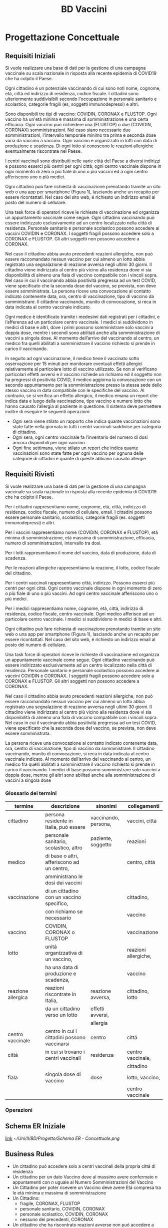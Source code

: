 :PROPERTIES:
:ID:       993bbd99-1094-42bc-98bf-3eeeba0c4d9f
:END:
#+title: BD Vaccini
#+filetags: university project


* Progettazione Concettuale

** Requisiti Iniziali
Si vuole realizzare una base di dati per la gestione di una campagna vaccinale su scala
nazionale in risposta alla recente epidemia di COVID19 che ha colpito il Paese.

Ogni cittadino è un potenziale vaccinando di cui sono noti nome, cognome, età, città ed indirizzo di residenza, codice fiscale.
I cittadini sono ulteriormente suddivisibili secondo l'occupazione in personale sanitario e scolastico, categorie fragili (es, soggetti immunodepressi) e altri.

Sono disponibili tre tipi di vaccino: COVIDIN, CORONAX e FLUSTOP.
Ogni vaccino ha un'età minima e massima di somministrazione e una certa efficacia.
Ogni vaccino può richiedere una (FLUSTOP) o due (COVIDIN, CORONAX) somministrazioni. Nel caso siano necessarie due somministrazioni, l'intervallo temporale minimo tra prima e seconda dose varia da vaccino a vaccino.
Ogni vaccino è organizzato in lotti con data di produzione e scadenza. Di ogni lotto si conoscono le reazioni allergiche eventualmente riscontrate nel Paese.

I centri vaccinali sono distribuiti nelle varie città del Paese a diversi indirizzi e possono esserci più centri per ogni città;
ogni centro vaccinale dispone in ogni momento di zero o più fiale di uno o più vaccini ed a ogni centro afferiscono uno o più medici.

Ogni cittadino può fare richiesta di vaccinazione prenotando tramite un sito web o una app per smartphone (Figura 1), lasciando anche un recapito per essere ricontattati. Nel caso del sito web, é richiesto un indirizzo email al posto del numero di cellulare.

Una task force di operatori riceve le richieste di vaccinazione ed organizza un appuntamento vaccinale come segue.
Ogni cittadino vaccinando può essere indirizzato esclusivamente ad un centro localizzato nella città di residenza.
Personale sanitario e personale scolastico possono accedere ai vaccini COVIDIN e CORONAX.
I soggetti fragili possono accedere solo a CORONAX e FLUSTOP.
Gli altri soggetti non possono accedere a CORONAX.

Nel caso il cittadino abbia avuto precedenti reazioni allergiche, non può essere raccomandato nessun vaccino per cui almeno un lotto abbia registrato una segnalazione di reazione avversa negli ultimi 30 giorni.
Il cittadino viene indirizzato al centro più vicino alla residenza dove vi sia disponibilità di almeno una fiala di vaccino compatibile con i vincoli sopra.
Nel caso in cui il vaccinando abbia positività pregressa ad un test COVID, viene specificato che la seconda dose del vaccino, se prevista, non deve essere somministrata.
La persona riceve una convocazione al contatto indicato contenente data, ora, centro di vaccinazione, tipo di vaccino da somministrare.
Il cittadino vaccinando, munito di convocazione, si reca in data indicata al centro vaccinale indicato.

Ogni medico è identificato tramite i medesimi dati registrati per i cittadini, e l’afferenza ad un particolare centro vaccinale.
I medici si suddividono in medici di base e altri, dove i primi possono somministrare solo vaccini a doppia dose, mentre i secondi sono abilitati anche alla somministrazione di vaccini a singola dose.
Al momento dell’arrivo del vaccinando al centro, un medico fra quelli abilitati a somministrare il vaccino richiesto si prende in carico il vaccinando.

In seguito ad ogni vaccinazione, il medico tiene il vaccinato sotto osservazione per 15 minuti per monitorare eventuali effetti allergici relativamente al particolare lotto di vaccino utilizzato.
Se non si verificano particolari effetti avversi e il vaccino richiede un richiamo ed il soggetto non ha pregressi di positività COVID, il medico aggiorna la convocazione con un secondo appuntamento per la somministrazione presso la stessa sede dello stesso vaccino in data compatibile con le specifiche del vaccino.
Al contrario, se si verifica un effetto allergico, il medico emana un report che indica data e luogo della vaccinazione, tipo vaccino e numero lotto che hanno causato l’allergia al paziente in questione.
Il sistema deve permettere inoltre di eseguire le seguenti operazioni:
- Ogni sera viene stilato un rapporto che indica quante vaccinazioni sono state fatte nella giornata in tutti i centri vaccinali suddivise per categoria di cittadino.
- Ogni sera, ogni centro vaccinale fa l’inventario del numero di dosi ancora disponibili per ogni vaccino.
- Ogni fine settimana, viene stilato un report che indica quante vaccinazioni sono state fatte per ogni vaccino per ognuna delle categorie di cittadini e
  quante di queste abbiano causato allergie

** Requisiti Rivisti

Si vuole realizzare una base di dati per la gestione di una campagna vaccinale su scala
nazionale in risposta alla recente epidemia di COVID19 che ha colpito il Paese.

Per i cittadini rappresentiamo nome, cognome, età, città, indirizzo di residenza, codice fiscale, numero di cellulare, email.
I cittadini possono essere personale sanitario, scolastico, categorie fragili (es. soggetti immunodepressi) e altri.

Per i vaccini rappresentiamo nome (COVIDIN, CORONAX e FLUSTOP), etá minima di somministrazione, etá massima di somministrazione, efficacia, numero di somministrazioni, intervallo tra dosi.

Per i lotti rappresentiamo il nome del vaccino, data di produzione, data di scadenza.

Per le reazioni allergiche rappresentiamo la reazione, il lotto, codice fiscale del cittadino.

Per i centri vaccinali rappresentiamo cittá, indirizzo.
Possono esserci più centri per ogni città.
Ogni centro vaccinale dispone in ogni momento di zero o più fiale di uno o più vaccini.
Ad ogni centro vaccinale afferiscono uno o più medici.

Per i medici rappresentiamo nome, cognome, etá, cittá, indirizzo di residenza, codice fiscale, centro vaccinale.
Ogni medico afferisce ad un particolare centro vaccinale.
I medici si suddividono in medici di base e altri.

Ogni cittadino può fare richiesta di vaccinazione prenotando tramite un sito web o una app per smartphone (Figura 1), lasciando anche un recapito per essere ricontattati. Nel caso del sito web, é richiesto un indirizzo email al posto del numero di cellulare.

Una task force di operatori riceve le richieste di vaccinazione ed organizza un appuntamento vaccinale come segue.
Ogni cittadino vaccinando può essere indirizzato esclusivamente ad un centro localizzato nella città di residenza.
Personale sanitario e personale scolastico possono accedere ai vaccini COVIDIN e CORONAX.
I soggetti fragili possono accedere solo a CORONAX e FLUSTOP.
Gli altri soggetti non possono accedere a CORONAX.

Nel caso il cittadino abbia avuto precedenti reazioni allergiche, non può essere raccomandato nessun vaccino per cui almeno un lotto abbia registrato una segnalazione di reazione avversa negli ultimi 30 giorni.
Il cittadino viene indirizzato al centro più vicino alla residenza dove vi sia disponibilità di almeno una fiala di vaccino compatibile con i vincoli sopra.
Nel caso in cui il vaccinando abbia positività pregressa ad un test COVID, viene specificato che la seconda dose del vaccino, se prevista, non deve essere somministrata.

La persona riceve una convocazione al contatto indicato contenente data, ora, centro di vaccinazione, tipo di vaccino da somministrare.
Il cittadino vaccinando, munito di convocazione, si reca in data indicata al centro vaccinale indicato.
Al momento dell’arrivo del vaccinando al centro, un medico fra quelli abilitati a somministrare il vaccino richiesto si prende in carico il vaccinando.
I medici di base possono somministrare solo vaccini a doppia dose, mentre gli altri sono abilitati anche alla somministrazione di vaccini a singola dose

*** Glossario dei termini
| termine            | descrizione                                  | sinonimi             | collegamenti         |
|--------------------+----------------------------------------------+----------------------+----------------------|
| cittadino          | persona residente in Italia, puó essere      | vaccinando, persona, | vaccini, cittá       |
|                    | personale sanitario, scolastico, altro       | paziente, soggetto   | reazioni             |
|--------------------+----------------------------------------------+----------------------+----------------------|
| medico             | di base o altri, afferiscono ad un centro,   |                      | centro, cittá        |
|                    | amministrano le dosi dei vaccini             |                      |                      |
|--------------------+----------------------------------------------+----------------------+----------------------|
| vaccinazione       | di un cittadino con un vaccino specifico,    |                      | cittadino,           |
|                    | con richiamo se necessario                   |                      | vaccino              |
|--------------------+----------------------------------------------+----------------------+----------------------|
| vaccino            | COVIDIN, CORONAX o FLUSTOP                   |                      | vaccinazione         |
|--------------------+----------------------------------------------+----------------------+----------------------|
| lotto              | unitá organizzativa di un vaccino,           |                      | reazioni allergiche, |
|                    | ha una data di produzione e scadenza,        |                      | vaccino              |
|--------------------+----------------------------------------------+----------------------+----------------------|
| reazione allergica | reazioni riscontrate in Italia,              | reazione avversa,    | cittadino, lotto     |
|                    | da un cittadino verso un lotto               | effetti avversi,     |                      |
|                    |                                              | allergia             |                      |
|--------------------+----------------------------------------------+----------------------+----------------------|
| centro vaccinale   | centro in cui i cittadini possono vaccinarsi | centro               | cittá                |
|--------------------+----------------------------------------------+----------------------+----------------------|
| cittá              | in cui si trovano i centri vaccinali         | residenza            | centro vaccinale,    |
|                    |                                              |                      | cittadino            |
|--------------------+----------------------------------------------+----------------------+----------------------|
| fiala              | singola dose di vaccino                      | dose                 | lotto, vaccino,      |
|                    |                                              |                      | centro vaccinale     |
|--------------------+----------------------------------------------+----------------------+----------------------|

*** Operazioni

** Schema ER Iniziale
[[https://erdplus.com/edit-diagram/95b219b3-3c04-46d2-bc6e-4bc802c5b98b][link]]
[[~/Uni/II/BD/Progetto/Schema ER - Concettuale.png]]
** Business Rules
- Un cittadino puó accedere solo a centri vaccinali della propria cittá di residenza
- Un cittadino per un dato Vaccino deve  al massimo avere confermato $n$ appuntamenti con $n$ uguale al Numero Somministrazioni del Vaccino
- Un Cittadino per poter ricevere un Vaccino deve avere Etá compresa tra le etá minima e massima di somministrazione
- Un Cittadino:
  + fragile, CORONAX, FLUSTOP
  + personale sanitario, COVIDIN, CORONAX
  + personale scolastico, COVIDIN, CORONAX
  + nessuno dei precedenti, CORONAX
- Un cittadino che ha riscontrato reazioni avverse non puó accedere a dosi il
  cui lotto ha riscontrato almeno una reazione avversa negli ultimi 30 giorni
- Un cittadino con positivitá pregressa non deve ricevere seconda dose se specificata
- Medici base somministrano solo vaccini a doppia dose

** Schema + BR

* Progettazione Logica

** Tavola dei Volumi
| Concetto           | Tipo |   Volume |
|--------------------+------+----------|
| Cittadino          | E    | 60000000 |
| Medico             | E    |   400000 |
| Vaccino            | E    |        3 |
| Lotto              | E    |     2000 |
| Centro Vaccinale   | E    |     8000 |
| Reazione Allergica | E    |     1000 |
| Vaccinazione       | E    | 20000000 |
| Appuntamento       | A    | 20000000 |
| Incarico           | A    |   400000 |
| Reazione           | A    |     1000 |
| Locazione          | A    | 20000000 |
| Amministra         | A    | 20000000 |
| Afferisce          | A    |   400000 |
| Disponibile        | A    |       15 |
| Prodotto           | A    |     2000 |
|--------------------+------+----------|


** Tavola delle Operazioni
| Operazione | Descrizione                                  | Tipo | Frequenza        |
|------------+----------------------------------------------+------+------------------|
|          1 | Rapporto delle vaccinazioni della giornata   | B    | 1 al giorno      |
|            | in tutti i centri vaccinali                  |      |                  |
|            | suddivise per categoria di cittadino         |      |                  |
|------------+----------------------------------------------+------+------------------|
|          2 | Inventario del numero di dosi disponibili    | B    | 1 al giorno      |
|            | per ogni vaccino                             |      |                  |
|------------+----------------------------------------------+------+------------------|
|          3 | Rapporto delle vaccinazioni per ogni vaccino | B    | 1 a settimana    |
|            | per ognuna delle categorie di cittadini      |      |                  |
|            | e quante di queste abbiano causato           |      |                  |
|            | reazioni allergiche                          |      |                  |
|------------+----------------------------------------------+------+------------------|
|          4 | Inserimento dei dati di un Cittadino         | I    | 50000 al giorno  |
|------------+----------------------------------------------+------+------------------|
|          5 | Inserimento di un Appuntamento               | I    | 100000 al giorno |
|------------+----------------------------------------------+------+------------------|
|          6 | Annullamento di un Appuntamento              | I    | 100 al giorno    |
|------------+----------------------------------------------+------+------------------|
|          7 | Inserimento di una Reazione Allergica ad     | I    | 3 a settimana    |
|            | una vaccinazione                             |      |                  |
|------------+----------------------------------------------+------+------------------|


** Analisi delle Ridondanze

** Schema ER Ristrutturato + BR

** Schema Relazionale
